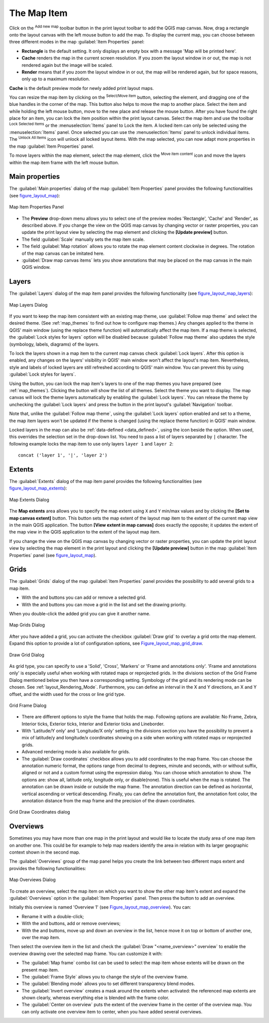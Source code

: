 .. only:: html

   |updatedisclaimer|

.. index:: Layout; Map item
.. _layout_map_item:

The Map Item
=============

.. only:: html

   .. contents::
      :local:

Click on the |addMap| :sup:`Add new map` toolbar button in the print layout
toolbar to add the QGIS map canvas. Now, drag a rectangle onto the layout
canvas with the left mouse button to add the map. To display the current map, you
can choose between three different modes in the map :guilabel:`Item Properties`
panel:

* **Rectangle** is the default setting. It only displays an empty box with a
  message 'Map will be printed here'.
* **Cache** renders the map in the current screen resolution. If you zoom the
  layout window in or out, the map is not rendered again but the image will
  be scaled.
* **Render** means that if you zoom the layout window in or out, the map will
  be rendered again, but for space reasons, only up to a maximum resolution.

**Cache** is the default preview mode for newly added print layout maps.

You can resize the map item by clicking on the |select| :sup:`Select/Move item`
button, selecting the element, and dragging one of the blue handles in the
corner of the map.  This button also helps to move the map to another place.
Select the item and while holding the left mouse button, move to the new place
and release the mouse button. After you have found the right place for an item,
you can lock the item position within the print layout canvas. Select the
map item and use the toolbar |locked| :sup:`Lock Selected Items` or the
:menuselection:`Items` panel to Lock the item. A locked item can only be selected
using the :menuselection:`Items` panel. Once selected you can use the
:menuselection:`Items` panel to unlock individual items. The |unlocked|
:sup:`Unlock All Items` icon will unlock all locked layout items. With the
map selected, you can now adapt more properties in the map
:guilabel:`Item Properties` panel.

To move layers within the map element, select the map element, click the
|moveItemContent| :sup:`Move item content` icon and move the layers within
the map item frame with the left mouse button.

.. _`layout_main_properties`:

Main properties
---------------

The :guilabel:`Main properties` dialog of the map :guilabel:`Item Properties`
panel provides the following functionalities (see figure_layout_map_):

.. _figure_layout_map:

.. figure:: img/map_mainproperties.png
   :align: center

   Map Item Properties Panel

* The **Preview** drop-down menu allows you to select one of the preview modes
  'Rectangle', 'Cache' and 'Render', as described above. If you change the
  view on the QGIS map canvas by changing vector or raster properties, you can
  update the print layout view by selecting the map element and clicking
  the **[Update preview]** button.
* The field :guilabel:`Scale` |selectNumber| manually sets the map item scale.
* The field :guilabel:`Map rotation` |selectNumber| allows you to rotate the
  map element content clockwise in degrees. The rotation of the map
  canvas can be imitated here.
* |checkbox| :guilabel:`Draw map canvas items` lets you show annotations that
  may be placed on the map canvas in the main QGIS window.

Layers
------

The :guilabel:`Layers` dialog of the map item panel provides the following
functionality (see figure_layout_map_layers_):

.. _figure_layout_map_layers:

.. figure:: img/map_layers.png
   :align: center

   Map Layers Dialog

If you want to keep the map item consistent with an existing map theme, 
use |selectString| :guilabel:`Follow map theme` and select the desired theme. 
(See :ref:`map_themes` to find out how to configure map themes.)
Any changes applied to the theme in QGIS' main window (using the replace theme
function) will automatically affect the map item. 
If a map theme is selected, the :guilabel:`Lock styles for layers` option will
be disabled because :guilabel:`Follow map theme` also updates the
style (symbology, labels, diagrams) of the layers.

To lock the layers shown in a map item to the current map canvas check
|checkbox| :guilabel:`Lock layers`. After this option is enabled, any
changes on the layers' visibility in QGIS' main window won't affect
the layout's map item. Nevertheless, style and labels of locked
layers are still refreshed according to QGIS' main window.
You can prevent this by using :guilabel:`Lock styles for layers`.

Using the |showMapTheme| button, you can lock the map item's layers to one of
the map themes you have prepared (see :ref:`map_themes`).
Clicking the |showMapTheme| button will show the list of all themes. 
Select the theme you want to display. The map canvas will lock the
theme layers automatically by enabling the |checkbox| :guilabel:`Lock
layers`. You can release the theme by unchecking the |checkbox|
:guilabel:`Lock layers` and press the |draw| button in the
print layout's :guilabel:`Navigation` toolbar.

Note that, unlike the :guilabel:`Follow map theme`, using the
:guilabel:`Lock layers` option enabled and set to a theme, the map item
layers won't be updated if the theme is changed (using the replace theme
function) in QGIS' main window.

Locked layers in the map can also be :ref:`data-defined <data_defined>`, using
the |dataDefined| icon beside the option. When used, this overrides the
selection set in the drop-down list. You need to pass a list of layers
separated by ``|`` character.
The following example locks the map item to use only layers ``layer 1`` and
``layer 2``::

    concat ('layer 1', '|', 'layer 2')


Extents
-------

The :guilabel:`Extents` dialog of the map item panel provides the following
functionalities (see figure_layout_map_extents_):

.. _figure_layout_map_extents:

.. figure:: img/map_extents.png
   :align: center

   Map Extents Dialog

The **Map extents** area allows you to specify the map extent using ``X`` and
``Y`` min/max values and by clicking the **[Set to map canvas extent]** button.
This button sets the map extent of the layout map item to the extent of the
current map view in the main QGIS application.
The button **[View extent in map canvas]** does exactly the opposite; it
updates the extent of the map view in the QGIS application to the extent
of the layout map item.

If you change the view on the QGIS map canvas by changing
vector or raster properties, you can update the print layout view by selecting
the map element in the print layout and clicking the **[Update preview]**
button in the map :guilabel:`Item Properties` panel (see figure_layout_map_).

.. index:: Grids, Map grid

Grids
-----

The :guilabel:`Grids` dialog of the map :guilabel:`Item Properties` panel
provides the possibility to add several grids to a map item.

* With the |signPlus| and |signMinus| buttons you can add or remove a selected
  grid.
* With the |arrowUp| and |arrowDown| buttons you can move a grid in the list
  and set the drawing priority.

When you double-click the added grid you can give it another name.

.. _Figure_layout_map_grid:

.. figure:: img/map_grids.png
   :align: center

   Map Grids Dialog

After you have added a grid, you can activate the checkbox |checkbox|
:guilabel:`Draw grid` to overlay a grid onto the map element. Expand this option
to provide a lot of configuration options, see Figure_layout_map_grid_draw_.

.. _Figure_layout_map_grid_draw:

.. figure:: img/map_draw_grid.png
   :align: center

   Draw Grid Dialog

As grid type, you can specify to use a 'Solid', 'Cross', 'Markers' or 'Frame and
annotations only'.
'Frame and annotations only' is especially useful when working with rotated maps
or reprojected grids. In the divisions section of the Grid Frame Dialog mentioned
below you then have a corresponding setting. Symbology of the grid and its
rendering mode can be chosen. See :ref:`layout_Rendering_Mode`. Furthermore,
you can define an interval in the X and Y directions, an X and Y offset,
and the width used for the cross or line grid type.

.. _Figure_layout_map_frame:

.. figure:: img/map_grid_frame.png
   :align: center

   Grid Frame Dialog

* There are different options to style the frame that holds the map.
  Following options are available: No Frame, Zebra, Interior ticks, Exterior
  ticks, Interior and Exterior ticks and Lineborder.

* With 'Latitude/Y only' and 'Longitude/X only' setting in the divisions section
  you have the possibility to prevent a mix of latitude/y and longitude/x
  coordinates showing on a side when working with rotated maps or reprojected
  grids.

* Advanced rendering mode is also available for grids.

* The |checkbox| :guilabel:`Draw coordinates` checkbox allows you to add
  coordinates to the map frame. You can choose the annotation numeric format,
  the options range from decimal to degrees, minute and seconds, with or without
  suffix, aligned or not and a custom format using the expression dialog.
  You can choose which annotation to show. The options are: show all, latitude
  only, longitude only, or disable(none). This is useful when the map is rotated.
  The annotation can be drawn inside or outside the map frame. The annotation
  direction can be defined as horizontal, vertical ascending or vertical
  descending. Finally, you can define the annotation font, the annotation font
  color, the annotation distance from the map frame and the precision of the
  drawn coordinates.

.. _figure_layout_map_coord:

.. figure:: img/map_grid_draw_coordinates.png
   :align: center

   Grid Draw Coordinates dialog


.. index:: Location map, Map overview

Overviews
---------

Sometimes you may have more than one map in the print layout and would like to
locate the study area of one map item on another one. This could be for example
to help map readers identify the area in relation with its larger geographic
context shown in the second map.

The :guilabel:`Overviews` group of the map panel helps you create the link
between two different maps extent and provides the following functionalities:

.. _figure_layout_map_overview:

.. figure:: img/map_overview.png
   :align: center

   Map Overviews Dialog

To create an overview, select the map item on which you want to show the other
map item's extent and expand the :guilabel:`Overviews` option in the
:guilabel:`Item Properties` panel. Then press the |signPlus| button to add
an overview.

Initially this overview is named 'Overview 1' (see Figure_layout_map_overview_).
You can:

* Rename it with a double-click;
* With the |signPlus| and |signMinus| buttons, add or remove overviews;
* With the |arrowUp| and |arrowDown| buttons, move up and down an overview in
  the list, hence move it on top or bottom of another one, over the map item.

Then select the overview item in the list and check the |checkbox|
:guilabel:`Draw "<name_overview>" overview` to enable the overview
drawing over the selected map frame. You can customize it with:

* The :guilabel:`Map frame` combo list can be used to select the map item whose
  extents will be drawn on the present map item.
* The :guilabel:`Frame Style` allows you to change the style of the overview frame.
* The :guilabel:`Blending mode` allows you to set different transparency blend modes.
* The |checkbox| :guilabel:`Invert overview` creates a mask around the extents when
  activated: the referenced map extents are shown clearly, whereas everything else
  is blended with the frame color.
* The |checkbox| :guilabel:`Center on overview` puts the extent of the overview
  frame in the center of the overview map. You can only activate one overview
  item to center, when you have added several overviews.

.. Substitutions definitions - AVOID EDITING PAST THIS LINE
   This will be automatically updated by the find_set_subst.py script.
   If you need to create a new substitution manually,
   please add it also to the substitutions.txt file in the
   source folder.

.. |addMap| image:: /static/common/mActionAddMap.png
   :width: 1.5em
.. |arrowDown| image:: /static/common/mActionArrowDown.png
   :width: 1.5em
.. |arrowUp| image:: /static/common/mActionArrowUp.png
   :width: 1.5em
.. |checkbox| image:: /static/common/checkbox.png
   :width: 1.3em
.. |dataDefined| image:: /static/common/mIconDataDefine.png
   :width: 1.5em
.. |draw| image:: /static/common/mActionDraw.png
   :width: 1.5em
.. |locked| image:: /static/common/locked.png
   :width: 1.5em
.. |moveItemContent| image:: /static/common/mActionMoveItemContent.png
   :width: 1.5em
.. |select| image:: /static/common/mActionSelect.png
   :width: 1.5em
.. |selectNumber| image:: /static/common/selectnumber.png
   :width: 2.8em
.. |selectString| image:: /static/common/selectstring.png
   :width: 2.5em
.. |showMapTheme| image:: /static/common/mActionShowPresets.png
   :width: 1.5em
.. |signMinus| image:: /static/common/symbologyRemove.png
   :width: 1.5em
.. |signPlus| image:: /static/common/symbologyAdd.png
   :width: 1.5em
.. |unlocked| image:: /static/common/unlocked.png
   :width: 1.5em
.. |updatedisclaimer| replace:: :disclaimer:`Docs for 'QGIS testing'. Visit http://docs.qgis.org/2.18 for QGIS 2.18 docs and translations.`
